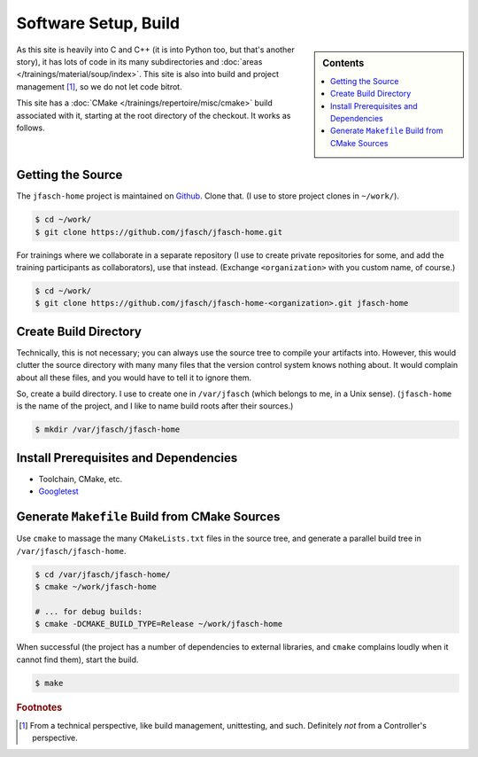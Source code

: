 Software Setup, Build
=====================

.. sidebar:: Contents

   .. contents::
      :local:

As this site is heavily into C and C++ (it is into Python too, but
that's another story), it has lots of code in its many subdirectories
and :doc:`areas </trainings/material/soup/index>`. This site is also into
build and project management [#project_management]_, so we do not let
code bitrot.

This site has a :doc:`CMake </trainings/repertoire/misc/cmake>` build
associated with it, starting at the root directory of the checkout. It
works as follows.

Getting the Source
------------------

The ``jfasch-home`` project is maintained on `Github
<https://github.com/jfasch/jfasch-home>`__. Clone that. (I use to
store project clones in ``~/work/``).

.. code-block:: console

   $ cd ~/work/
   $ git clone https://github.com/jfasch/jfasch-home.git

For trainings where we collaborate in a separate repository (I use to
create private repositories for some, and add the training
participants as collaborators), use that instead. (Exchange
``<organization>`` with you custom name, of course.)

.. code-block:: console

   $ cd ~/work/
   $ git clone https://github.com/jfasch/jfasch-home-<organization>.git jfasch-home

Create Build Directory
----------------------

Technically, this is not necessary; you can always use the source tree
to compile your artifacts into. However, this would clutter the source
directory with many many files that the version control system knows
nothing about. It would complain about all these files, and you would
have to tell it to ignore them.

So, create a build directory. I use to create one in ``/var/jfasch``
(which belongs to me, in a Unix sense). (``jfasch-home`` is the name
of the project, and I like to name build roots after their sources.)

.. code-block:: console

   $ mkdir /var/jfasch/jfasch-home

Install Prerequisites and Dependencies
--------------------------------------

* Toolchain, CMake, etc.

  .. code-block:: console
     :caption: Debian, Ubuntu

     $ sudo apt install build-essential cmake

* `Googletest <https://github.com/google/googletest>`__

  .. code-block:: console
     :caption: Debian, Ubuntu

     $ sudo apt-get install libgtest-dev libgmock-dev
     
  .. code-block:: console
     :caption: Fedora

     $ sudo dnf install gtest-devel gmock-devel
     
Generate ``Makefile`` Build from CMake Sources
----------------------------------------------

Use ``cmake`` to massage the many ``CMakeLists.txt`` files in the
source tree, and generate a parallel build tree in
``/var/jfasch/jfasch-home``.

.. _cmake-debug-build:

.. code-block:: console

   $ cd /var/jfasch/jfasch-home/
   $ cmake ~/work/jfasch-home

   # ... for debug builds:
   $ cmake -DCMAKE_BUILD_TYPE=Release ~/work/jfasch-home
   
When successful (the project has a number of dependencies to external
libraries, and ``cmake`` complains loudly when it cannot find them),
start the build.

.. code-block:: shell

   $ make

.. todo::

   Move that out of here, into a place which is central to the entire
   site. There's going to come more.

.. todo::

   Give a list of dependencies, and how to install them.

.. rubric:: Footnotes

.. [#project_management] From a technical perspective, like build
                         management, unittesting, and such. Definitely
                         *not* from a Controller's perspective.
